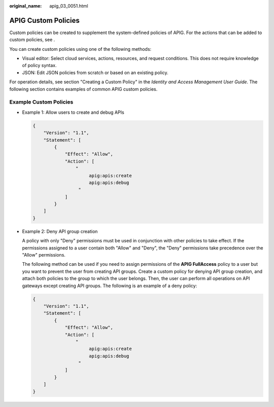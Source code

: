 :original_name: apig_03_0051.html

.. _apig_03_0051:

APIG Custom Policies
====================

Custom policies can be created to supplement the system-defined policies of APIG. For the actions that can be added to custom policies, see .

You can create custom policies using one of the following methods:

-  Visual editor: Select cloud services, actions, resources, and request conditions. This does not require knowledge of policy syntax.
-  JSON: Edit JSON policies from scratch or based on an existing policy.

For operation details, see section "Creating a Custom Policy" in the *Identity and Access Management User Guide*. The following section contains examples of common APIG custom policies.

Example Custom Policies
-----------------------

-  Example 1: Allow users to create and debug APIs

   .. code-block::

      {
          "Version": "1.1",
          "Statement": [
              {
                  "Effect": "Allow",
                  "Action": [
                      "
                           apig:apis:create
                           apig:apis:debug
                       "
                  ]
              }
          ]
      }

-  Example 2: Deny API group creation

   A policy with only "Deny" permissions must be used in conjunction with other policies to take effect. If the permissions assigned to a user contain both "Allow" and "Deny", the "Deny" permissions take precedence over the "Allow" permissions.

   The following method can be used if you need to assign permissions of the **APIG FullAccess** policy to a user but you want to prevent the user from creating API groups. Create a custom policy for denying API group creation, and attach both policies to the group to which the user belongs. Then, the user can perform all operations on API gateways except creating API groups. The following is an example of a deny policy:

   .. code-block::

      {
          "Version": "1.1",
          "Statement": [
              {
                  "Effect": "Allow",
                  "Action": [
                      "
                           apig:apis:create
                           apig:apis:debug
                       "
                  ]
              }
          ]
      }
